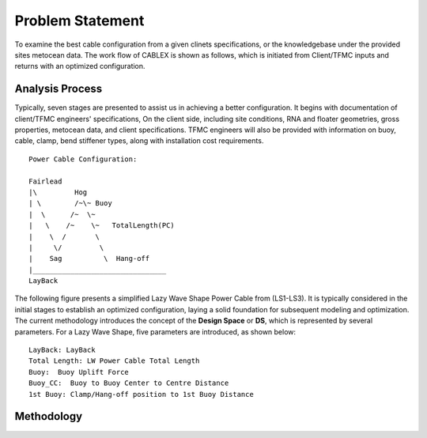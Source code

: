 Problem Statement
=================

To examine the best cable configuration from a given clinets specifications, or the knowledgebase under the provided sites
metocean data. The work flow of CABLEX is shown as follows, which is initiated from Client/TFMC inputs and returns with an optimized configuration.

.. image:: _static/workflow.png
   :alt: workflow
   :width: 700px
   :height: 233px
   :align: center

Analysis Process
----------------

Typically, seven stages are presented to assist us in achieving a better configuration. It begins with documentation of client/TFMC engineers' specifications, 
On the client side, including site conditions, RNA and floater geometries, gross properties, metocean data, and client specifications. TFMC engineers will 
also be provided with information on buoy, cable, clamp, bend stiffener types, along with installation cost requirements.

::

    Power Cable Configuration:
                
    Fairlead
    |\         Hog
    | \        /~\~ Buoy
    |  \      /~  \~
    |   \    /~    \~   TotalLength(PC)
    |    \  /       \
    |     \/         \
    |    Sag          \  Hang-off  
    |________________________________ 
    LayBack      



The following figure presents a simplified Lazy Wave Shape Power Cable from (LS1-LS3). 
It is typically considered in the initial stages to establish an optimized configuration, 
laying a solid foundation for subsequent modeling and optimization. The current methodology introduces the concept 
of the **Design Space** or **DS**, which is represented by several parameters. For a Lazy Wave Shape, five parameters are introduced, as shown below:

::

    LayBack: LayBack
    Total Length: LW Power Cable Total Length
    Buoy:  Buoy Uplift Force
    Buoy_CC:  Buoy to Buoy Center to Centre Distance
    1st Buoy: Clamp/Hang-off position to 1st Buoy Distance


Methodology
-----------
.. image:: _static/workflow2.png
   :alt: workflow
   :width: 800px
   :height: 665px
   :align: center